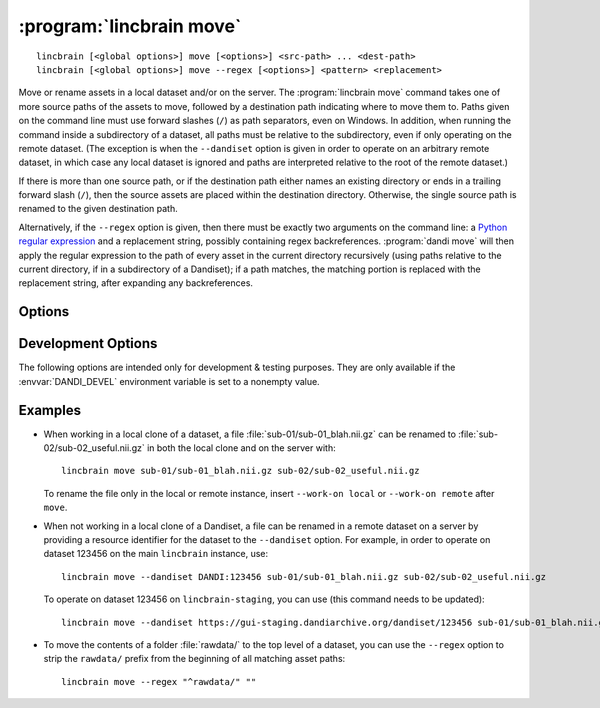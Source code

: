 :program:`lincbrain move`
=====================

::

    lincbrain [<global options>] move [<options>] <src-path> ... <dest-path>
    lincbrain [<global options>] move --regex [<options>] <pattern> <replacement>

Move or rename assets in a local dataset and/or on the server.  The
:program:`lincbrain move` command takes one of more source paths of the assets to
move, followed by a destination path indicating where to move them to.  Paths
given on the command line must use forward slashes (``/``) as path separators,
even on Windows.  In addition, when running the command inside a subdirectory
of a dataset, all paths must be relative to the subdirectory, even if only
operating on the remote dataset.  (The exception is when the ``--dandiset``
option is given in order to operate on an arbitrary remote dataset, in which
case any local dataset is ignored and paths are interpreted relative to the
root of the remote dataset.)

If there is more than one source path, or if the destination path either names
an existing directory or ends in a trailing forward slash (``/``), then the
source assets are placed within the destination directory.  Otherwise, the
single source path is renamed to the given destination path.

Alternatively, if the ``--regex`` option is given, then there must be exactly
two arguments on the command line: a `Python regular expression`_ and a
replacement string, possibly containing regex backreferences.  :program:`dandi
move` will then apply the regular expression to the path of every asset in the
current directory recursively (using paths relative to the current directory,
if in a subdirectory of a Dandiset); if a path matches, the matching portion is
replaced with the replacement string, after expanding any backreferences.

.. _Python regular expression: https://docs.python.org/3/library/re.html
                               #regular-expression-syntax


Options
-------

.. option:: -i, --dandi-instance <instance>

    LINC instance (either a base URL or a known instance name) containing the
    remote dataset corresponding to the local dataset in the current
    directory [default: ``lincbrain``]

.. option:: -d, --dandiset <URL>

    A :ref:`resource identifier <resource_ids>` pointing to a dataset on a
    remote instance whose assets you wish to move/rename

.. option:: --dry-run

    Show what would be moved but do not move anything

.. option:: -e, --existing [error|skip|overwrite]

    How to handle assets that would be moved to a destination where an asset
    already exists:

    - ``error`` [default] — raise an error
    - ``skip`` — skip the move
    - ``overwrite`` — delete the asset already at the destination

.. option:: -J, --jobs <int>

    Number of assets to move in parallel; the default value is determined by
    the number of CPU cores on your machine

.. option:: --regex

    Treat the command-line arguments as a regular expression and a replacement
    string, and perform the given substitution on all asset paths in the
    current directory recursively.

.. option:: -w, --work-on [auto|both|local|remote]

    Whether to operate on the local dataset in the current directory, a remote
    dataset (either one specified by the ``--dandiset`` option or else the one
    corresponding to the local Dandiset), or both at once.  If ``auto`` (the
    default) is given, it is treated the same as ``remote`` if a ``--dandiset``
    option is given and as ``both`` otherwise.


Development Options
-------------------

The following options are intended only for development & testing purposes.
They are only available if the :envvar:`DANDI_DEVEL` environment variable is
set to a nonempty value.

.. option:: --devel-debug

    Do not use pyout callbacks, do not swallow exceptions, do not parallelize.


Examples
--------

- When working in a local clone of a dataset, a file
  :file:`sub-01/sub-01_blah.nii.gz` can be renamed to
  :file:`sub-02/sub-02_useful.nii.gz` in both the local clone and on the server
  with::

    lincbrain move sub-01/sub-01_blah.nii.gz sub-02/sub-02_useful.nii.gz

  To rename the file only in the local or remote instance, insert ``--work-on
  local`` or ``--work-on remote`` after ``move``.

- When not working in a local clone of a Dandiset, a file can be renamed in a
  remote dataset on a server by providing a resource identifier for the
  dataset to the ``--dandiset`` option.  For example, in order to operate on
  dataset 123456 on the main ``lincbrain`` instance, use::

    lincbrain move --dandiset DANDI:123456 sub-01/sub-01_blah.nii.gz sub-02/sub-02_useful.nii.gz

  To operate on dataset 123456 on ``lincbrain-staging``, you can use (this command needs to be updated)::

    lincbrain move --dandiset https://gui-staging.dandiarchive.org/dandiset/123456 sub-01/sub-01_blah.nii.gz sub-02/sub-02_useful.nii.gz

- To move the contents of a folder :file:`rawdata/` to the top level of a
  dataset, you can use the ``--regex`` option to strip the ``rawdata/`` prefix
  from the beginning of all matching asset paths::

    lincbrain move --regex "^rawdata/" ""
